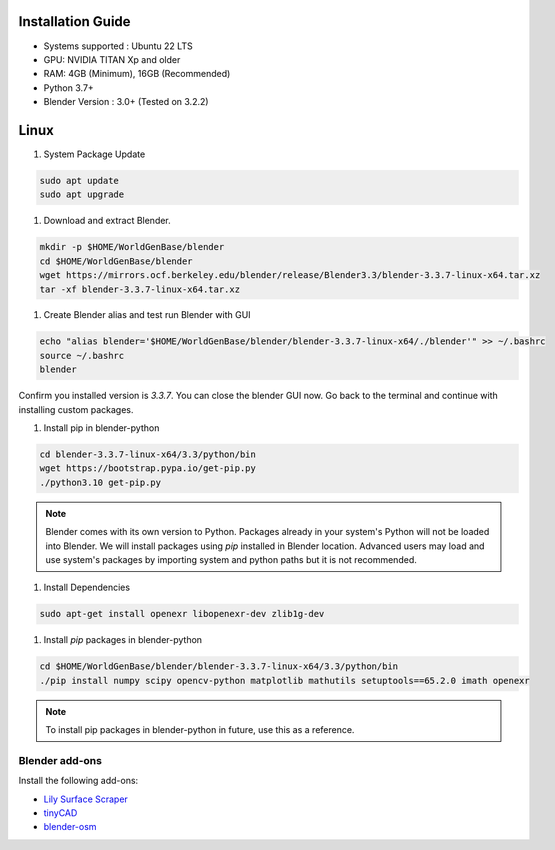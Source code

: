 
Installation Guide
==========

* Systems supported : Ubuntu 22 LTS
* GPU: NVIDIA TITAN Xp and older
* RAM: 4GB (Minimum), 16GB (Recommended)
* Python 3.7+
* Blender Version : 3.0+ (Tested on 3.2.2)


Linux
=====

#. System Package Update

.. code-block:: bash
    
    sudo apt update
    sudo apt upgrade

#. Download and extract Blender.

.. code-block:: bash

    mkdir -p $HOME/WorldGenBase/blender
    cd $HOME/WorldGenBase/blender
    wget https://mirrors.ocf.berkeley.edu/blender/release/Blender3.3/blender-3.3.7-linux-x64.tar.xz
    tar -xf blender-3.3.7-linux-x64.tar.xz

#. Create Blender alias and test run Blender with GUI

.. code-block:: bash

    echo "alias blender='$HOME/WorldGenBase/blender/blender-3.3.7-linux-x64/./blender'" >> ~/.bashrc
    source ~/.bashrc
    blender
    
Confirm you installed version is `3.3.7`. You can close the blender GUI now. Go back to the terminal and continue with installing custom packages.

#. Install pip in blender-python

.. code-block:: bash
    
    cd blender-3.3.7-linux-x64/3.3/python/bin
    wget https://bootstrap.pypa.io/get-pip.py
    ./python3.10 get-pip.py

.. note::
   Blender comes with its own version to Python. Packages already in your system's Python will not be loaded into Blender. We will install packages using `pip` installed in Blender location. Advanced users may load and use system's packages by importing system and python paths but it is not recommended.

#. Install Dependencies

.. code-block:: bash
    
    sudo apt-get install openexr libopenexr-dev zlib1g-dev

#. Install `pip` packages in blender-python

.. code-block:: bash
    
    cd $HOME/WorldGenBase/blender/blender-3.3.7-linux-x64/3.3/python/bin
    ./pip install numpy scipy opencv-python matplotlib mathutils setuptools==65.2.0 imath openexr
  
.. note::
   To install pip packages in blender-python in future, use this as a reference.
   









Blender add-ons
--------------------

Install the following add-ons:

* `Lily Surface Scraper <https://github.com/eliemichel/LilySurfaceScraper/>`_
* `tinyCAD <https://docs.blender.org/manual/en/latest/addons/mesh/tinycad.html/>`_
* `blender-osm <https://prochitecture.gumroad.com/l/blender-osm/>`_

